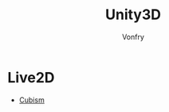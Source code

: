 #+TITLE: Unity3D
#+AUTHOR: Vonfry

* Live2D
  - [[https://github.com/Live2D/CubismUnityComponents][Cubism]]
